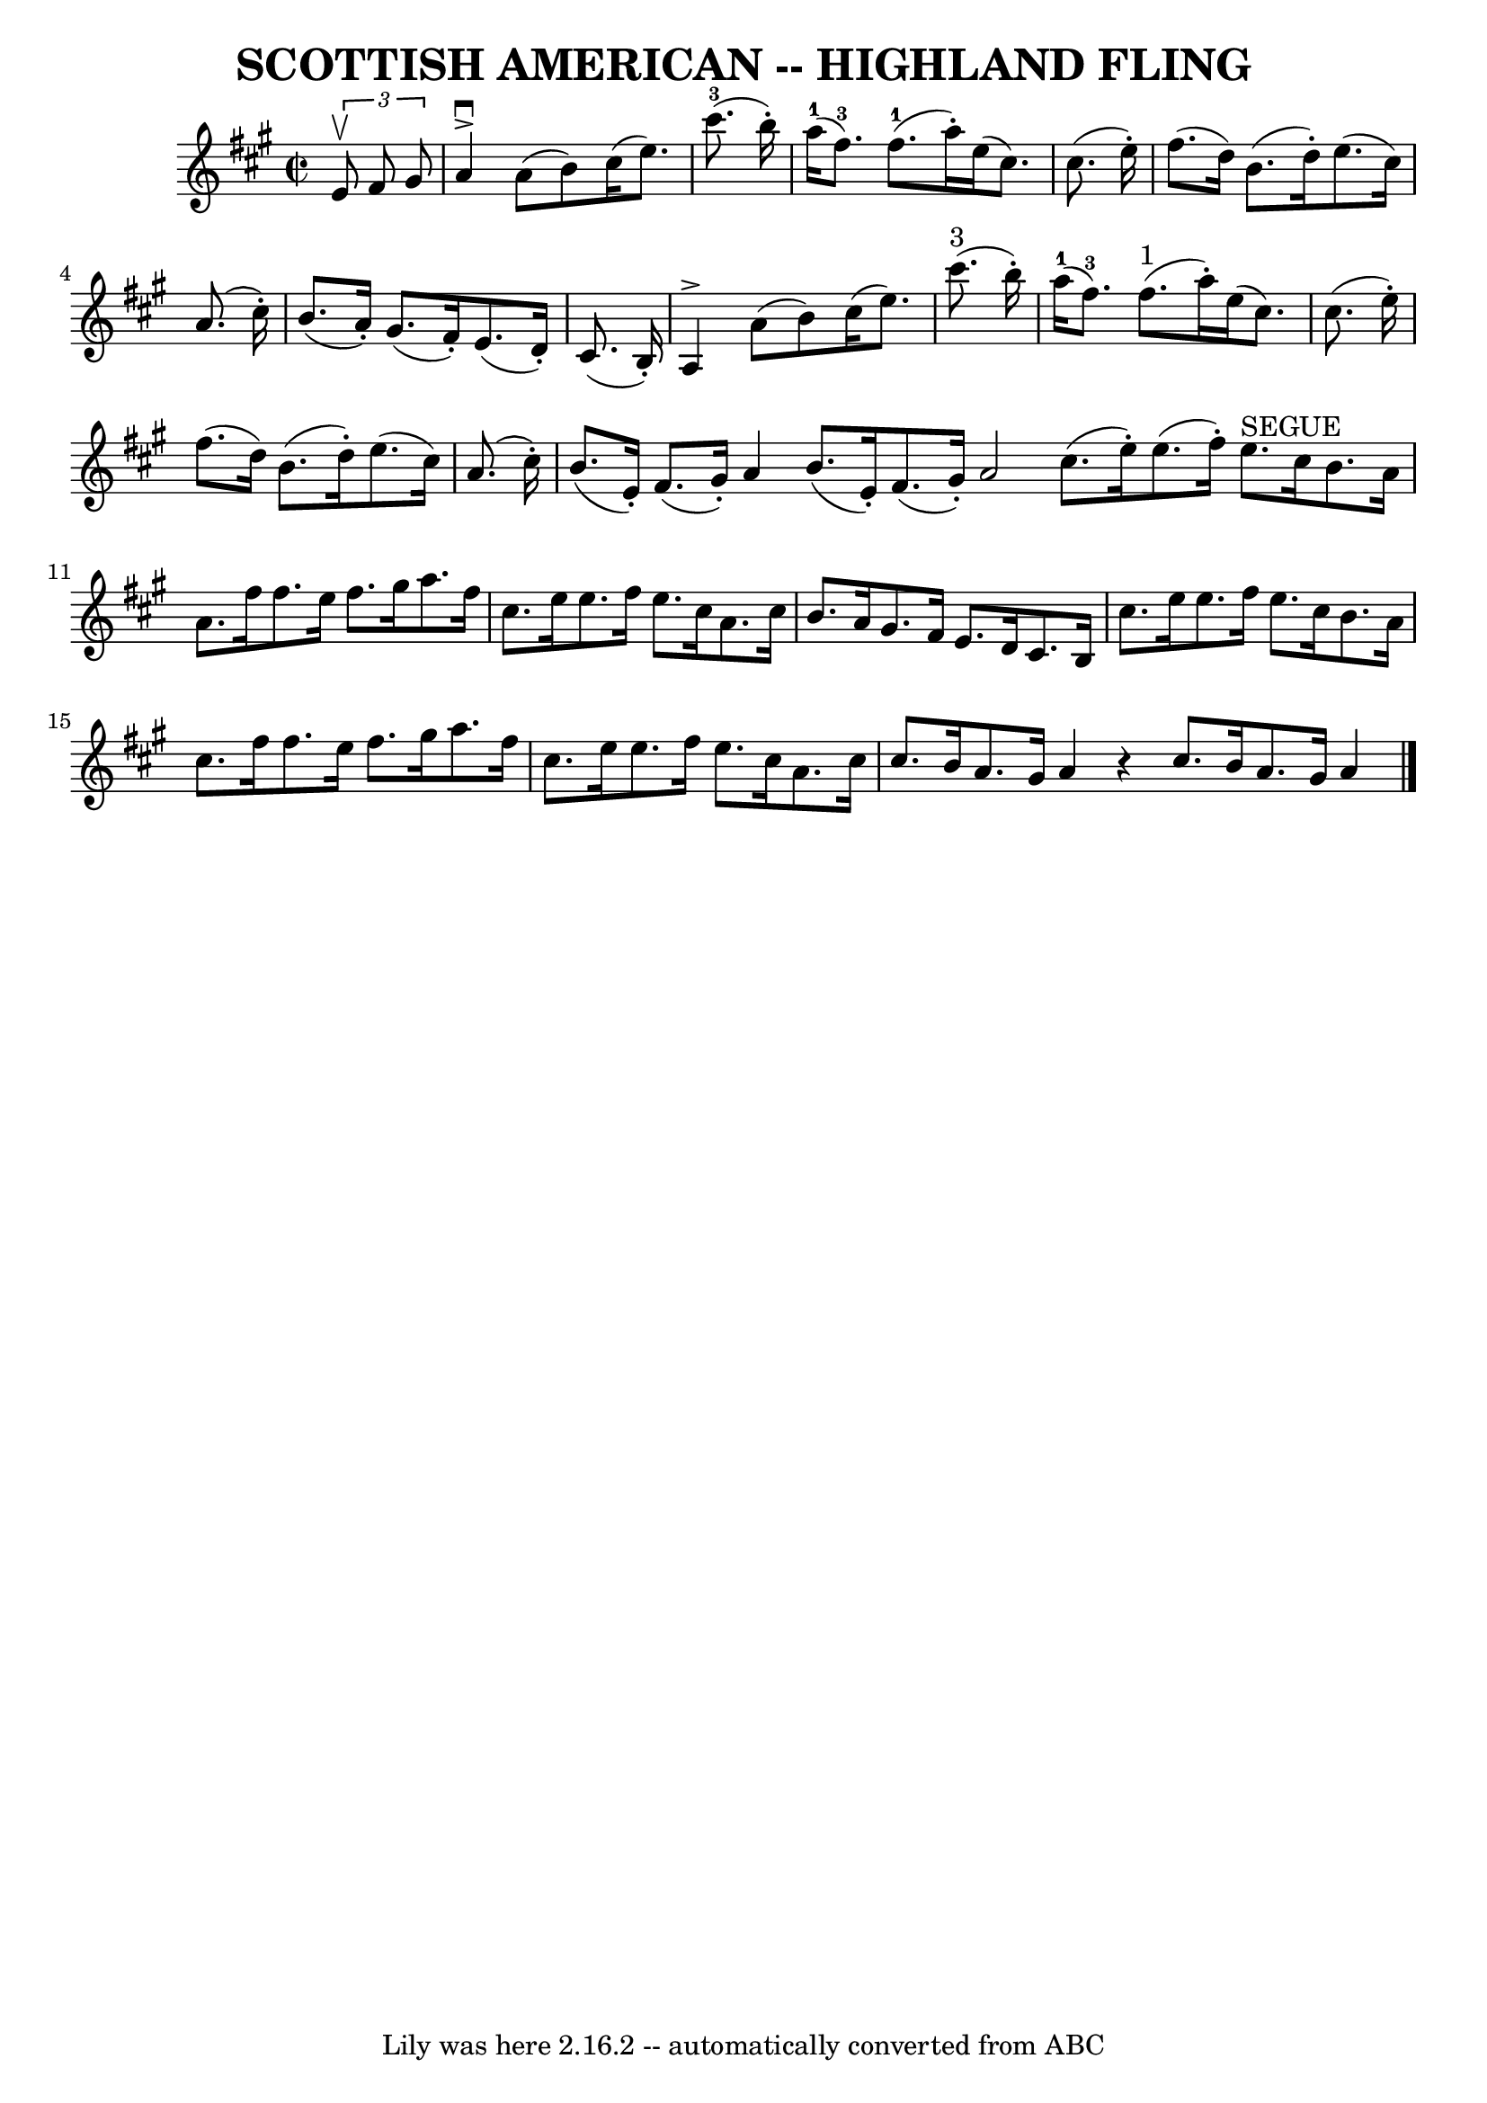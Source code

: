 \version "2.7.40"
\header {
	book = "Ryan's Mammoth Collection of Fiddle Tunes"
	crossRefNumber = "1"
	footnotes = ""
	tagline = "Lily was here 2.16.2 -- automatically converted from ABC"
	title = "SCOTTISH AMERICAN -- HIGHLAND FLING"
}
voicedefault =  {
\set Score.defaultBarType = "empty"

\override Staff.TimeSignature #'style = #'C
 \time 2/2 \key a \major   \times 2/3 {   e'8 ^\upbow   fis'8    gis'8  }       
\bar "|"   a'4 ^\accent^\downbow   a'8 (   b'8  -)   cis''16 (   e''8.  -)     
cis'''8.-3(   b''16 -. -)   \bar "|"     a''16-1(   fis''8.-3 -)     
fis''8.-1(   a''16 -. -)   e''16 (   cis''8.  -)   cis''8. (   e''16 -. -)   
    \bar "|"   fis''8. (   d''16  -)   b'8. (   d''16 -. -)   e''8. (   cis''16 
 -)   a'8. (   cis''16 -. -)   \bar "|"   b'8. (   a'16 -. -)   gis'8. (   
fis'16 -. -)   e'8. (   d'16 -. -)   cis'8. (   b16 -. -)   \bar "|"     
\bar "|"   a4 ^\accent   a'8 (   b'8  -)   cis''16 (   e''8.  -)     cis'''8. 
^"3"(   b''16 -. -)   \bar "|"     a''16-1(   fis''8.-3 -)     fis''8. 
^"1"(   a''16 -. -)   e''16 (   cis''8.  -)   cis''8. (   e''16 -. -)       
\bar "|"   fis''8. (   d''16  -)   b'8. (   d''16 -. -)   e''8. (   cis''16  -) 
  a'8. (   cis''16 -. -)   \bar "|"   b'8. (   e'16 -. -)   fis'8. (   gis'16 
-. -)   a'4    \bar ":|"   b'8. (   e'16 -. -)   fis'8. (   gis'16 -. -)   a'2  
  \bar "|."     \bar "|:"   cis''8. (   e''16 -. -)   e''8. (   fis''16 -. -)   
  e''8. ^"SEGUE"   cis''16    b'8.    a'16    \bar "|"   a'8.    fis''16    
fis''8.    e''16    fis''8.    gis''16    a''8.    fis''16        \bar "|"   
cis''8.    e''16    e''8.    fis''16    e''8.    cis''16    a'8.    cis''16    
\bar "|"   b'8.    a'16    gis'8.    fis'16    e'8.    d'16    cis'8.    b16    
\bar "|"     \bar "|"   cis''8.    e''16    e''8.    fis''16    e''8.    
cis''16    b'8.    a'16    \bar "|"   cis''8.    fis''16    fis''8.    e''16    
fis''8.    gis''16    a''8.    fis''16    \bar "|"   cis''8.    e''16    e''8.  
  fis''16    e''8.    cis''16    a'8.    cis''16    \bar "|"   cis''8.    b'16  
  a'8.    gis'16    a'4    r4   \bar ":|"   cis''8.    b'16    a'8.    gis'16   
 a'4    \bar "|."   
}

\score{
    <<

	\context Staff="default"
	{
	    \voicedefault 
	}

    >>
	\layout {
	}
	\midi {}
}
